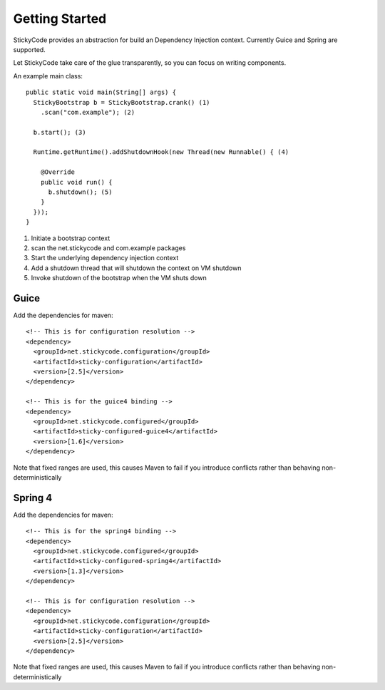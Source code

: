 Getting Started
===============

StickyCode provides an abstraction for build an Dependency Injection context. Currently Guice and Spring are supported.

Let StickyCode take care of the glue transparently, so you can focus on writing components.

An example main class::

  public static void main(String[] args) {
    StickyBootstrap b = StickyBootstrap.crank() (1)
      .scan("com.example"); (2)
      
    b.start(); (3)

    Runtime.getRuntime().addShutdownHook(new Thread(new Runnable() { (4)

      @Override
      public void run() {
        b.shutdown(); (5)
      }
    }));
  }

#. Initiate a bootstrap context
#. scan the net.stickycode and com.example packages
#. Start the underlying dependency injection context
#. Add a shutdown thread that will shutdown the context on VM shutdown
#. Invoke shutdown of the bootstrap when the VM shuts down

Guice
-----

Add the dependencies for maven::
  
  <!-- This is for configuration resolution -->
  <dependency>
    <groupId>net.stickycode.configuration</groupId>
    <artifactId>sticky-configuration</artifactId>
    <version>[2.5]</version>
  </dependency>

  <!-- This is for the guice4 binding -->
  <dependency>
    <groupId>net.stickycode.configured</groupId>
    <artifactId>sticky-configured-guice4</artifactId>
    <version>[1.6]</version>
  </dependency>

Note that fixed ranges are used, this causes Maven to fail if you introduce conflicts rather than behaving non-deterministically

Spring 4
--------

Add the dependencies for maven::
  
  <!-- This is for the spring4 binding -->
  <dependency>
    <groupId>net.stickycode.configured</groupId>
    <artifactId>sticky-configured-spring4</artifactId>
    <version>[1.3]</version>
  </dependency>
  
  <!-- This is for configuration resolution -->
  <dependency>
    <groupId>net.stickycode.configuration</groupId>
    <artifactId>sticky-configuration</artifactId>
    <version>[2.5]</version>
  </dependency>

Note that fixed ranges are used, this causes Maven to fail if you introduce conflicts rather than behaving non-deterministically
  
